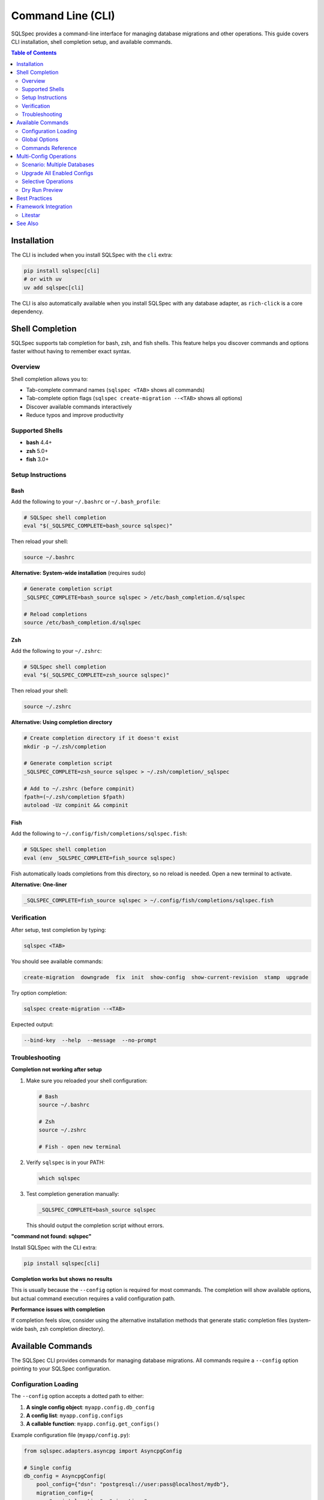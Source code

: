 ==================
Command Line (CLI)
==================

SQLSpec provides a command-line interface for managing database migrations and other operations.
This guide covers CLI installation, shell completion setup, and available commands.

.. contents:: Table of Contents
   :local:
   :depth: 2

Installation
============

The CLI is included when you install SQLSpec with the ``cli`` extra:

.. code-block:: bash

   pip install sqlspec[cli]
   # or with uv
   uv add sqlspec[cli]

The CLI is also automatically available when you install SQLSpec with any database adapter,
as ``rich-click`` is a core dependency.

Shell Completion
================

SQLSpec supports tab completion for bash, zsh, and fish shells. This feature helps you discover
commands and options faster without having to remember exact syntax.

Overview
--------

Shell completion allows you to:

- Tab-complete command names (``sqlspec <TAB>`` shows all commands)
- Tab-complete option flags (``sqlspec create-migration --<TAB>`` shows all options)
- Discover available commands interactively
- Reduce typos and improve productivity

Supported Shells
----------------

- **bash** 4.4+
- **zsh** 5.0+
- **fish** 3.0+

Setup Instructions
------------------

Bash
^^^^

Add the following to your ``~/.bashrc`` or ``~/.bash_profile``:

.. code-block:: bash

   # SQLSpec shell completion
   eval "$(_SQLSPEC_COMPLETE=bash_source sqlspec)"

Then reload your shell:

.. code-block:: bash

   source ~/.bashrc

**Alternative: System-wide installation** (requires sudo)

.. code-block:: bash

   # Generate completion script
   _SQLSPEC_COMPLETE=bash_source sqlspec > /etc/bash_completion.d/sqlspec

   # Reload completions
   source /etc/bash_completion.d/sqlspec

Zsh
^^^

Add the following to your ``~/.zshrc``:

.. code-block:: zsh

   # SQLSpec shell completion
   eval "$(_SQLSPEC_COMPLETE=zsh_source sqlspec)"

Then reload your shell:

.. code-block:: zsh

   source ~/.zshrc

**Alternative: Using completion directory**

.. code-block:: zsh

   # Create completion directory if it doesn't exist
   mkdir -p ~/.zsh/completion

   # Generate completion script
   _SQLSPEC_COMPLETE=zsh_source sqlspec > ~/.zsh/completion/_sqlspec

   # Add to ~/.zshrc (before compinit)
   fpath=(~/.zsh/completion $fpath)
   autoload -Uz compinit && compinit

Fish
^^^^

Add the following to ``~/.config/fish/completions/sqlspec.fish``:

.. code-block:: fish

   # SQLSpec shell completion
   eval (env _SQLSPEC_COMPLETE=fish_source sqlspec)

Fish automatically loads completions from this directory, so no reload is needed.
Open a new terminal to activate.

**Alternative: One-liner**

.. code-block:: fish

   _SQLSPEC_COMPLETE=fish_source sqlspec > ~/.config/fish/completions/sqlspec.fish

Verification
------------

After setup, test completion by typing:

.. code-block:: bash

   sqlspec <TAB>

You should see available commands:

.. code-block:: text

   create-migration  downgrade  fix  init  show-config  show-current-revision  stamp  upgrade

Try option completion:

.. code-block:: bash

   sqlspec create-migration --<TAB>

Expected output:

.. code-block:: text

   --bind-key  --help  --message  --no-prompt

Troubleshooting
---------------

**Completion not working after setup**

1. Make sure you reloaded your shell configuration:

   .. code-block:: bash

      # Bash
      source ~/.bashrc

      # Zsh
      source ~/.zshrc

      # Fish - open new terminal

2. Verify ``sqlspec`` is in your PATH:

   .. code-block:: bash

      which sqlspec

3. Test completion generation manually:

   .. code-block:: bash

      _SQLSPEC_COMPLETE=bash_source sqlspec

   This should output the completion script without errors.

**"command not found: sqlspec"**

Install SQLSpec with the CLI extra:

.. code-block:: bash

   pip install sqlspec[cli]

**Completion works but shows no results**

This is usually because the ``--config`` option is required for most commands.
The completion will show available options, but actual command execution requires
a valid configuration path.

**Performance issues with completion**

If completion feels slow, consider using the alternative installation methods
that generate static completion files (system-wide bash, zsh completion directory).

Available Commands
==================

The SQLSpec CLI provides commands for managing database migrations. All commands
require a ``--config`` option pointing to your SQLSpec configuration.

Configuration Loading
---------------------

The ``--config`` option accepts a dotted path to either:

1. **A single config object**: ``myapp.config.db_config``
2. **A config list**: ``myapp.config.configs``
3. **A callable function**: ``myapp.config.get_configs()``

Example configuration file (``myapp/config.py``):

.. code-block:: python

   from sqlspec.adapters.asyncpg import AsyncpgConfig

   # Single config
   db_config = AsyncpgConfig(
       pool_config={"dsn": "postgresql://user:pass@localhost/mydb"},
       migration_config={
           "script_location": "migrations",
           "enabled": True
       }
   )

   # Multiple configs
   configs = [
       AsyncpgConfig(
           bind_key="postgres",
           pool_config={"dsn": "postgresql://..."},
           migration_config={"script_location": "migrations/postgres"}
       ),
       # ... more configs
   ]

   # Callable function
   def get_configs():
       return [db_config]

Global Options
--------------

``--config PATH``
   **Required**. Dotted path to SQLSpec config(s) or callable function.

   Example: ``--config myapp.config.get_configs``

``--validate-config``
   Validate configuration before executing migrations. Shows loaded configs
   and their types.

   Example:

   .. code-block:: bash

      sqlspec --config myapp.config --validate-config init

   Output:

   .. code-block:: text

      ✓ Successfully loaded 1 config(s)
        • postgres: AsyncpgConfig (async-capable)

Commands Reference
------------------

init
^^^^

Initialize migration directory structure.

.. code-block:: bash

   sqlspec --config myapp.config init [DIRECTORY]

**Arguments:**

``DIRECTORY``
   Optional. Migration directory path. Defaults to ``migration_config["script_location"]``
   from your config (typically ``"migrations"``).

**Options:**

``--bind-key KEY``
   Specify which config to use (if you have multiple configs).

``--package / --no-package``
   Create ``__init__.py`` in migration folder. Default: ``--package``

``--no-prompt``
   Skip confirmation prompt.

**Example:**

.. code-block:: bash

   # Use default location from config
   sqlspec --config myapp.config init

   # Custom location
   sqlspec --config myapp.config init db/migrations

   # Skip confirmation
   sqlspec --config myapp.config init --no-prompt

**Creates:**

.. code-block:: text

   migrations/
   ├── __init__.py
   └── versions/
       └── __init__.py

create-migration
^^^^^^^^^^^^^^^^

Create a new migration file.

.. code-block:: bash

   sqlspec --config myapp.config create-migration [OPTIONS]

**Aliases:** ``make-migration``

**Options:**

``-m, --message TEXT``
   Migration description. If not provided, you'll be prompted.

``--bind-key KEY``
   Specify which config to use.

``--no-prompt``
   Use default message "new migration" if ``--message`` not provided.

**Example:**

.. code-block:: bash

   # With message
   sqlspec --config myapp.config create-migration -m "Add user table"

   # Interactive (prompts for message)
   sqlspec --config myapp.config create-migration

   # No prompt mode
   sqlspec --config myapp.config create-migration --no-prompt

**Creates:**

.. code-block:: text

   migrations/versions/0001_add_user_table.py

The generated file contains empty ``upgrade()`` and ``downgrade()`` functions
where you add your SQL:

.. code-block:: python

   """Add user table

   Revision ID: 0001_add_user_table
   Created at: 2025-10-10 15:30:45
   """

   def upgrade():
       """Apply migration."""
       return """
       CREATE TABLE users (
           id SERIAL PRIMARY KEY,
           email TEXT NOT NULL UNIQUE
       );
       """

   def downgrade():
       """Revert migration."""
       return """
       DROP TABLE users;
       """

upgrade
^^^^^^^

Apply pending migrations up to a specific revision.

.. code-block:: bash

   sqlspec --config myapp.config upgrade [REVISION]

**Arguments:**

``REVISION``
   Target revision. Default: ``"head"`` (latest).

   - ``head`` - Upgrade to latest migration
   - ``0001`` - Upgrade to specific revision
   - ``+1`` - Upgrade one revision forward
   - ``+2`` - Upgrade two revisions forward

**Options:**

``--bind-key KEY``
   Target specific config.

``--include NAME``
   Only upgrade specified configs (can use multiple times).

``--exclude NAME``
   Exclude specific configs (can use multiple times).

``--dry-run``
   Show what would be executed without making changes.

``--execution-mode {auto,sync,async}``
   Force execution mode. Default: ``auto`` (auto-detects).

``--no-prompt``
   Skip confirmation prompt.

``--no-auto-sync``
   Disable automatic version reconciliation. When enabled (default), SQLSpec automatically
   updates database tracking when migrations are renamed from timestamp to sequential format.
   Use this flag when you want explicit control over version reconciliation.

**Examples:**

.. code-block:: bash

   # Upgrade to latest (with auto-sync enabled by default)
   sqlspec --config myapp.config upgrade

   # Upgrade to specific revision
   sqlspec --config myapp.config upgrade 0005

   # Upgrade one step
   sqlspec --config myapp.config upgrade +1

   # Dry run (show what would happen)
   sqlspec --config myapp.config upgrade --dry-run

   # Multi-config: only upgrade specific configs
   sqlspec --config myapp.config upgrade --include postgres --include mysql

   # Multi-config: exclude specific config
   sqlspec --config myapp.config upgrade --exclude oracle

   # No confirmation
   sqlspec --config myapp.config upgrade --no-prompt

   # Disable auto-sync for manual control
   sqlspec --config myapp.config upgrade --no-auto-sync

downgrade
^^^^^^^^^

Rollback migrations to a specific revision.

.. code-block:: bash

   sqlspec --config myapp.config downgrade [REVISION]

**Arguments:**

``REVISION``
   Target revision. Default: ``"-1"`` (one step back).

   - ``-1`` - Downgrade one revision
   - ``-2`` - Downgrade two revisions
   - ``0003`` - Downgrade to specific revision
   - ``base`` - Rollback all migrations

**Options:**

``--bind-key KEY``
   Target specific config.

``--include NAME``
   Only downgrade specified configs.

``--exclude NAME``
   Exclude specific configs.

``--dry-run``
   Show what would be executed without making changes.

``--no-prompt``
   Skip confirmation prompt.

**Examples:**

.. code-block:: bash

   # Downgrade one step
   sqlspec --config myapp.config downgrade

   # Downgrade to specific revision
   sqlspec --config myapp.config downgrade 0003

   # Rollback all migrations
   sqlspec --config myapp.config downgrade base

   # Dry run
   sqlspec --config myapp.config downgrade --dry-run

   # No confirmation
   sqlspec --config myapp.config downgrade --no-prompt

.. warning::

   Downgrade operations can result in data loss. Always backup your database
   before running downgrade commands in production.

fix
^^^

Convert timestamp migrations to sequential format for hybrid versioning workflow.

.. code-block:: bash

   sqlspec --config myapp.config fix [OPTIONS]

**Purpose:**

The ``fix`` command implements a hybrid versioning workflow that combines the benefits
of both timestamp and sequential migration numbering:

- **Development**: Use timestamps to avoid merge conflicts
- **Production**: Use sequential numbers for deterministic ordering

This command converts timestamp-format migrations (YYYYMMDDHHmmss) to sequential
format (0001, 0002, etc.) while preserving migration history in the database.

**Options:**

``--bind-key KEY``
   Target specific config.

``--dry-run``
   Preview changes without applying them.

``--yes``
   Skip confirmation prompt (useful for CI/CD).

``--no-database``
   Only rename files, skip database record updates.

**Examples:**

.. code-block:: bash

   # Preview what would change
   sqlspec --config myapp.config fix --dry-run

   # Apply changes with confirmation
   sqlspec --config myapp.config fix

   # CI/CD mode (auto-approve)
   sqlspec --config myapp.config fix --yes

   # Only fix files, don't update database
   sqlspec --config myapp.config fix --no-database

**Before Fix:**

.. code-block:: text

   migrations/
   ├── 0001_initial.sql
   ├── 0002_add_users.sql
   ├── 20251011120000_add_products.sql    # Timestamp format
   ├── 20251012130000_add_orders.sql      # Timestamp format

**After Fix:**

.. code-block:: text

   migrations/
   ├── 0001_initial.sql
   ├── 0002_add_users.sql
   ├── 0003_add_products.sql              # Converted to sequential
   ├── 0004_add_orders.sql                # Converted to sequential

**What Gets Updated:**

1. **File Names**: ``20251011120000_add_products.sql`` → ``0003_add_products.sql``
2. **SQL Query Names**: ``-- name: migrate-20251011120000-up`` → ``-- name: migrate-0003-up``
3. **Database Records**: Version tracking table updated to reflect new version numbers

**Backup & Safety:**

The command automatically creates a timestamped backup before making changes:

.. code-block:: text

   migrations/
   ├── .backup_20251012_143022/    # Automatic backup
   │   ├── 20251011120000_add_products.sql
   │   └── 20251012130000_add_orders.sql
   ├── 0003_add_products.sql
   └── 0004_add_orders.sql

If conversion fails, files are automatically restored from backup.
Remove backup with ``rm -rf migrations/.backup_*`` after verifying success.

**Auto-Sync Integration:**

As of SQLSpec 0.18+, the ``upgrade`` command automatically reconciles renamed migrations
when you pull changes from teammates. This means developers typically don't need to run
``fix`` manually after pulling - just run ``upgrade`` and it handles reconciliation
automatically.

The ``fix`` command is still useful for:

- **Pre-merge CI**: Convert timestamps before merging to main branch
- **Initial conversion**: One-time conversion of existing timestamp migrations
- **Manual control**: When you've disabled auto-sync and want explicit control

See the :ref:`hybrid-versioning-guide` for complete workflows and examples.

**Use Cases:**

- **Pre-merge CI check**: Convert timestamps before merging to main branch
- **Production deployment**: Ensure deterministic migration ordering
- **Repository cleanup**: Standardize on sequential format after development

.. seealso::

   :ref:`hybrid-versioning-guide` for complete workflow documentation and best practices.

.. warning::

   Always commit migration files before running ``fix`` command. While automatic
   backups are created, version control provides the safest recovery option.

stamp
^^^^^

Mark the migration table with a specific revision without running migrations.

.. code-block:: bash

   sqlspec --config myapp.config stamp REVISION

**Arguments:**

``REVISION``
   **Required**. Revision to mark as current.

**Options:**

``--bind-key KEY``
   Target specific config.

**Example:**

.. code-block:: bash

   # Mark as head (latest)
   sqlspec --config myapp.config stamp head

   # Mark specific revision
   sqlspec --config myapp.config stamp 0005

**Use cases:**

- Initializing migration tracking on existing database
- Recovering from migration failures
- Syncing migration state after manual changes

show-current-revision
^^^^^^^^^^^^^^^^^^^^^

Display the current migration revision for your database.

.. code-block:: bash

   sqlspec --config myapp.config show-current-revision

**Options:**

``--bind-key KEY``
   Target specific config.

``--include NAME``
   Only show specified configs.

``--exclude NAME``
   Exclude specific configs.

``--verbose``
   Show detailed information.

**Example:**

.. code-block:: bash

   # Show current revision
   sqlspec --config myapp.config show-current-revision

   # Verbose output
   sqlspec --config myapp.config show-current-revision --verbose

   # Multi-config: show all
   sqlspec --config myapp.config show-current-revision

   # Multi-config: specific configs only
   sqlspec --config myapp.config show-current-revision --include postgres

**Output:**

.. code-block:: text

   Current Revision: 0005_add_user_preferences
   Database: postgres
   Applied at: 2025-10-10 14:30:00

show-config
^^^^^^^^^^^

List all configurations with migrations enabled.

.. code-block:: bash

   sqlspec --config myapp.config show-config

**Options:**

``--bind-key KEY``
   Show only specific config.

**Example:**

.. code-block:: bash

   # Show all configs
   sqlspec --config myapp.config show-config

   # Show specific config
   sqlspec --config myapp.config show-config --bind-key postgres

**Output:**

.. code-block:: text

   ┏━━━━━━━━━━━━━━━━━━━━━┳━━━━━━━━━━━━━━━━━━━━━┳━━━━━━━━━━━━━━━━━━┓
   ┃ Configuration Name   ┃ Migration Path       ┃ Status           ┃
   ┡━━━━━━━━━━━━━━━━━━━━━╇━━━━━━━━━━━━━━━━━━━━━╇━━━━━━━━━━━━━━━━━━┩
   │ postgres            │ migrations/postgres  │ Migration Enabled│
   │ mysql               │ migrations/mysql     │ Migration Enabled│
   └─────────────────────┴──────────────────────┴──────────────────┘
   Found 2 configuration(s) with migrations enabled.

Multi-Config Operations
=======================

When you have multiple database configurations, SQLSpec provides options to manage
them collectively or selectively.

Scenario: Multiple Databases
-----------------------------

.. code-block:: python

   # config.py
   from sqlspec.adapters.asyncpg import AsyncpgConfig
   from sqlspec.adapters.asyncmy import AsyncmyConfig

   configs = [
       AsyncpgConfig(
           bind_key="postgres",
           pool_config={"dsn": "postgresql://..."},
           migration_config={"script_location": "migrations/postgres", "enabled": True}
       ),
       AsyncmyConfig(
           bind_key="mysql",
           pool_config={"host": "localhost", "database": "mydb"},
           migration_config={"script_location": "migrations/mysql", "enabled": True}
       ),
       AsyncpgConfig(
           bind_key="analytics",
           pool_config={"dsn": "postgresql://analytics/..."},
           migration_config={"script_location": "migrations/analytics", "enabled": True}
       ),
   ]

Upgrade All Enabled Configs
----------------------------

.. code-block:: bash

   # Upgrades all configs with enabled=True
   sqlspec --config myapp.config upgrade

Selective Operations
--------------------

**Include specific configs:**

.. code-block:: bash

   # Only upgrade postgres and mysql
   sqlspec --config myapp.config upgrade --include postgres --include mysql

**Exclude specific configs:**

.. code-block:: bash

   # Upgrade all except analytics
   sqlspec --config myapp.config upgrade --exclude analytics

**Target single config:**

.. code-block:: bash

   # Only upgrade postgres
   sqlspec --config myapp.config upgrade --bind-key postgres

Dry Run Preview
---------------

See what would happen without executing:

.. code-block:: bash

   sqlspec --config myapp.config upgrade --dry-run

**Single Configuration Output:**

.. code-block:: text

   DRY RUN MODE: No database changes will be applied

   Found 2 pending migrations

   Would apply 0001_initial: Initial migration
   Migration file: migrations/versions/0001_initial.py

   Would apply 0002_add_users: Add users table
   Migration file: migrations/versions/0002_add_users.py

   Dry run complete. No changes were made to the database.

**Multi-Configuration Output:**

When using ``--include`` or ``--exclude`` with multiple configs:

.. code-block:: bash

   sqlspec --config myapp.config upgrade --dry-run --include postgres --include mysql

.. code-block:: text

   Dry run: Would upgrade 2 configuration(s)
     • postgres
     • mysql

The dry-run mode will then show the detailed migration list for each configuration.

Best Practices
==============

1. **Version Control**

   Always commit your migration files:

   .. code-block:: bash

      git add migrations/
      git commit -m "Add user table migration"

2. **Test Migrations**

   Test on a copy of production data before applying to production:

   .. code-block:: bash

      # Test downgrade as well
      sqlspec --config test.config upgrade
      sqlspec --config test.config downgrade

3. **Backup Before Downgrade**

   Always backup your database before running downgrade:

   .. code-block:: bash

      # Backup first
      pg_dump mydb > backup.sql

      # Then downgrade
      sqlspec --config myapp.config downgrade

4. **Use Descriptive Messages**

   Make migration messages clear and actionable:

   .. code-block:: bash

      # Good
      sqlspec --config myapp.config create-migration -m "Add email index to users table"

      # Bad
      sqlspec --config myapp.config create-migration -m "update"

5. **Review Migration Files**

   Always review generated migration files before applying:

   .. code-block:: bash

      # After creating migration
      cat migrations/versions/0001_add_user_table.py

6. **Use Dry Run**

   Preview changes before applying:

   .. code-block:: bash

      sqlspec --config myapp.config upgrade --dry-run

Framework Integration
=====================

Litestar
--------

When using SQLSpec with Litestar, use the Litestar CLI instead:

.. code-block:: bash

   # Instead of: sqlspec --config myapp.config init
   litestar database init

   # Instead of: sqlspec --config myapp.config create-migration
   litestar database create-migration -m "Add user table"

   # Instead of: sqlspec --config myapp.config upgrade
   litestar database upgrade

The Litestar CLI automatically discovers your SQLSpec configuration from
the application instance.

See Also
========

- :doc:`configuration` - Learn about migration configuration options
- :doc:`framework_integrations` - Framework-specific CLI integration
- `Click Documentation <https://click.palletsprojects.com/>`_ - Underlying CLI framework
- `Rich-Click Documentation <https://github.com/ewels/rich-click>`_ - Enhanced CLI output
